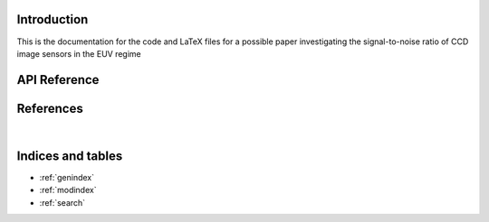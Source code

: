 Introduction
============

This is the documentation for the code and LaTeX files for a possible paper
investigating the signal-to-noise ratio of CCD image sensors in the EUV regime

API Reference
=============

.. autosummary::
    :toctree: _autosummary
    :template: module_custom.rst
    :recursive:

    optika


References
==========

.. bibliography::

|


Indices and tables
==================

* :ref:`genindex`
* :ref:`modindex`
* :ref:`search`
